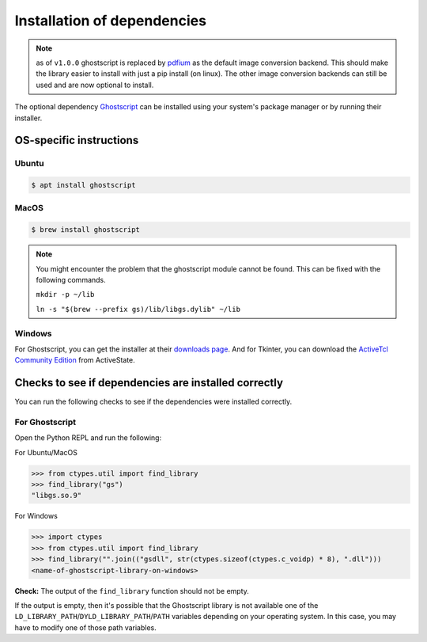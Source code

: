 .. _install_deps:

Installation of dependencies
============================

.. note:: as of ``v1.0.0`` ghostscript is replaced by `pdfium <https://pypdfium2.readthedocs.io/en/stable/>`_ as the default image conversion backend. This should make the library easier to install with just a pip install (on linux). The other image conversion backends can still be used and are now optional to install.

The optional dependency `Ghostscript <https://www.ghostscript.com>`_ can be installed using your system's package manager or by running their installer.

OS-specific instructions
------------------------

Ubuntu
^^^^^^
.. code-block:: console

    $ apt install ghostscript

MacOS
^^^^^

.. code-block:: console

    $ brew install ghostscript

.. note::
  You might encounter the problem that the ghostscript module cannot be found. This can be fixed with the following commands.

  ``mkdir -p ~/lib``

  ``ln -s "$(brew --prefix gs)/lib/libgs.dylib" ~/lib``

Windows
^^^^^^^

For Ghostscript, you can get the installer at their `downloads page <https://www.ghostscript.com/download/gsdnld.html>`_. And for Tkinter, you can download the `ActiveTcl Community Edition <https://www.activestate.com/activetcl/downloads>`_ from ActiveState.

Checks to see if dependencies are installed correctly
-----------------------------------------------------

You can run the following checks to see if the dependencies were installed correctly.

For Ghostscript
^^^^^^^^^^^^^^^

Open the Python REPL and run the following:

For Ubuntu/MacOS

.. code-block:: pycon

    >>> from ctypes.util import find_library
    >>> find_library("gs")
    "libgs.so.9"

For Windows

.. code-block:: pycon

    >>> import ctypes
    >>> from ctypes.util import find_library
    >>> find_library("".join(("gsdll", str(ctypes.sizeof(ctypes.c_voidp) * 8), ".dll")))
    <name-of-ghostscript-library-on-windows>

**Check:** The output of the ``find_library`` function should not be empty.

If the output is empty, then it's possible that the Ghostscript library is not available one of the ``LD_LIBRARY_PATH``/``DYLD_LIBRARY_PATH``/``PATH`` variables depending on your operating system. In this case, you may have to modify one of those path variables.
